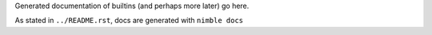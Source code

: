 Generated documentation of builtins (and perhaps more later) go here.

As stated in ``../README.rst``, docs are generated with ``nimble docs``
